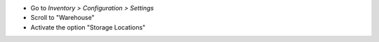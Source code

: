 * Go to *Inventory > Configuration > Settings*
* Scroll to "Warehouse"
* Activate the option "Storage Locations"
